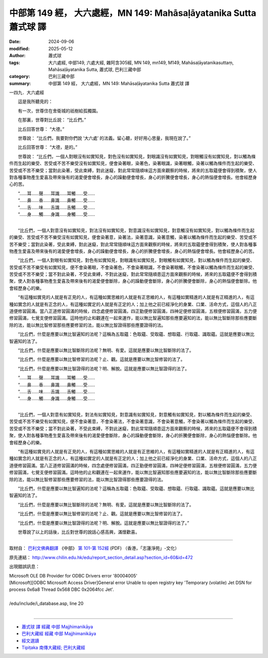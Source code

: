 中部第 149 經， 大六處經，MN 149: Mahāsaḷāyatanika Sutta 蕭式球 譯
=======================================================================

:date: 2024-09-06
:modified: 2025-05-12
:author: 蕭式球
:tags: 大六處經, 中部149, 六處大經, 雜阿含305經, MN 149, mn149, M149, Mahāsaḷāyatanikasuttaṃ, Mahāsaḷāyatanika Sutta, 蕭式球, 巴利三藏中部
:category: 巴利三藏中部
:summary: 中部第 149 經， 大六處經，MN 149: Mahāsaḷāyatanika Sutta 蕭式球 譯



一四九．大六處經

　　這是我所聽見的：

　　有一次，世尊住在舍衛城的祇樹給孤獨園。

　　在那裏，世尊對比丘說： “比丘們。”

　　比丘回答世尊： “大德。”

　　世尊說： “比丘們，我要對你們說 ‘大六處’ 的法義。留心聽，好好用心思量，我現在說了。”

　　比丘回答世尊： “大德，是的。”

　　世尊說： “比丘們，一個人對眼沒有如實知見，對色沒有如實知見，對眼識沒有如實知見，對眼觸沒有如實知見，對以觸為條件而生起的樂受、苦受或不苦不樂受沒有如實知見，便會染著眼，染著色，染著眼識，染著眼觸，染著以觸為條件而生起的樂受、苦受或不苦不樂受；當對此染著，受此束縛，對此迷癡，對此常常隨順味這方面來觀察的時候，將來的五取蘊便會得到積聚，使人對各種事物產生愛喜及帶來後有的渴愛便會增長，身心的躁動便會增長，身心的折騰便會增長，身心的熱惱便會增長。他會經歷身心的苦。

| 　　“……耳……聲……耳識……耳觸……受……
| 　　“……鼻……香……鼻識……鼻觸……受……
| 　　“……舌……味……舌識……舌觸……受……
| 　　“……身……觸……身識……身觸……受……
| 

　　“比丘們，一個人對意沒有如實知見，對法沒有如實知見，對意識沒有如實知見，對意觸沒有如實知見，對以觸為條件而生起的樂受、苦受或不苦不樂受沒有如實知見，便會染著意，染著法，染著意識，染著意觸，染著以觸為條件而生起的樂受、苦受或不苦不樂受；當對此染著，受此束縛，對此迷癡，對此常常隨順味這方面來觀察的時候，將來的五取蘊便會得到積聚，使人對各種事物產生愛喜及帶來後有的渴愛便會增長，身心的躁動便會增長，身心的折騰便會增長，身心的熱惱便會增長。他會經歷身心的苦。

　　“比丘們，一個人對眼有如實知見，對色有如實知見，對眼識有如實知見，對眼觸有如實知見，對以觸為條件而生起的樂受、苦受或不苦不樂受有如實知見，便不會染著眼，不會染著色，不會染著眼識，不會染著眼觸，不會染著以觸為條件而生起的樂受、苦受或不苦不樂受；當不對此染著，不受此束縛，不對此迷癡，對此常常隨順患這方面來觀察的時候，將來的五取蘊便不會得到積聚，使人對各種事物產生愛喜及帶來後有的渴愛便會斷除，身心的躁動便會斷除，身心的折騰便會斷除，身心的熱惱便會斷除。他會經歷身心的樂。

　　“有這種如實見的人就是有正見的人，有這種如實思維的人就是有正思維的人，有這種如實精進的人就是有正精進的人，有這種如實念的人就是有正念的人，有這種如實定的人就是有正定的人；加上他之前已經淨化的身業、口業、活命方式，這個人的八正道便修習圓滿。當八正道修習圓滿的時候，四念處便修習圓滿，四正勤便修習圓滿，四神足便修習圓滿，五根便修習圓滿，五力便修習圓滿，七覺支便修習圓滿。這時他的止和觀連在一起來運作，能以無比智遍知那些應要遍知的法，能以無比智斷除那些應要斷除的法，能以無比智修習那些應要修習的法，能以無比智證得那些應要證得的法。

　　“比丘們，什麼是應要以無比智遍知的法呢？這稱為五取蘊：色取蘊、受取蘊、想取蘊、行取蘊、識取蘊。這就是應要以無比智遍知的法了。

　　“比丘們，什麼是應要以無比智斷除的法呢？無明、有愛。這就是應要以無比智斷除的法了。

　　“比丘們，什麼是應要以無比智修習的法呢？止、觀。這就是應要以無比智修習的法了。

　　“比丘們，什麼是應要以無比智證得的法呢？明、解脫。這就是應要以無比智證得的法了。

| 　　“……耳……聲……耳識……耳觸……受……
| 　　“……鼻……香……鼻識……鼻觸……受……
| 　　“……舌……味……舌識……舌觸……受……
| 　　“……身……觸……身識……身觸……受……
| 

　　“比丘們，一個人對意有如實知見，對法有如實知見，對意識有如實知見，對意觸有如實知見，對以觸為條件而生起的樂受、苦受或不苦不樂受有如實知見，便不會染著意，不會染著法，不會染著意識，不會染著意觸，不會染著以觸為條件而生起的樂受、苦受或不苦不樂受；當不對此染著，不受此束縛，不對此迷癡，對此常常隨順患這方面來觀察的時候，將來的五取蘊便不會得到積聚，使人對各種事物產生愛喜及帶來後有的渴愛便會斷除，身心的躁動便會斷除，身心的折騰便會斷除，身心的熱惱便會斷除。他會經歷身心的樂。

　　“有這種如實見的人就是有正見的人，有這種如實思維的人就是有正思維的人，有這種如實精進的人就是有正精進的人，有這種如實念的人就是有正念的人，有這種如實定的人就是有正定的人；加上他之前已經淨化的身業、口業、活命方式，這個人的八正道便修習圓滿。當八正道修習圓滿的時候，四念處便修習圓滿，四正勤便修習圓滿，四神足便修習圓滿，五根便修習圓滿，五力便修習圓滿，七覺支便修習圓滿。這時他的止和觀連在一起來運作，能以無比智遍知那些應要遍知的法，能以無比智斷除那些應要斷除的法，能以無比智修習那些應要修習的法，能以無比智證得那些應要證得的法。

　　“比丘們，什麼是應要以無比智遍知的法呢？這稱為五取蘊：色取蘊、受取蘊、想取蘊、行取蘊、識取蘊。這就是應要以無比智遍知的法了。

　　“比丘們，什麼是應要以無比智斷除的法呢？無明、有愛。這就是應要以無比智斷除的法了。

　　“比丘們，什麼是應要以無比智修習的法呢？止、觀。這就是應要以無比智修習的法了。

　　“比丘們，什麼是應要以無比智證得的法呢？明、解脫。這就是應要以無比智證得的法了。”

　　世尊說了以上的話後，比丘對世尊的說話心感高興，滿懷歡喜。

------

取材自： `巴利文佛典翻譯 <https://www.chilin.org/news/news-detail.php?id=202&type=2>`__ 《中部》 `第 101-第 152經 <https://www.chilin.org/upload/culture/doc/1666608331.pdf>`_ (PDF) （香港，「志蓮淨苑」-文化）

原先連結： http://www.chilin.edu.hk/edu/report_section_detail.asp?section_id=60&id=472

出現錯誤訊息：

| Microsoft OLE DB Provider for ODBC Drivers error '80004005'
| [Microsoft][ODBC Microsoft Access Driver]General error Unable to open registry key 'Temporary (volatile) Jet DSN for process 0x6a8 Thread 0x568 DBC 0x2064fcc Jet'.
| 
| /edu/include/i_database.asp, line 20
| 

------

- `蕭式球 譯 經藏 中部 Majjhimanikāya <{filename}majjhima-nikaaya-tr-by-siu-sk%zh.rst>`__

- `巴利大藏經 經藏 中部 Majjhimanikāya <{filename}majjhima-nikaaya%zh.rst>`__

- `經文選讀 <{filename}/articles/canon-selected/canon-selected%zh.rst>`__ 

- `Tipiṭaka 南傳大藏經; 巴利大藏經 <{filename}/articles/tipitaka/tipitaka%zh.rst>`__


..
  2025-05-12; created on 2024-09-06
